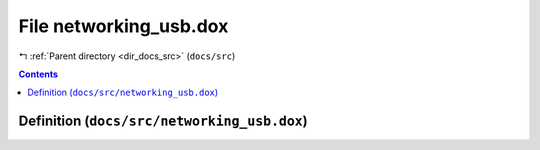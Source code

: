 
.. _file_docs_src_networking_usb.dox:

File networking_usb.dox
=======================

|exhale_lsh| :ref:`Parent directory <dir_docs_src>` (``docs/src``)

.. |exhale_lsh| unicode:: U+021B0 .. UPWARDS ARROW WITH TIP LEFTWARDS


.. contents:: Contents
   :local:
   :backlinks: none

Definition (``docs/src/networking_usb.dox``)
--------------------------------------------










